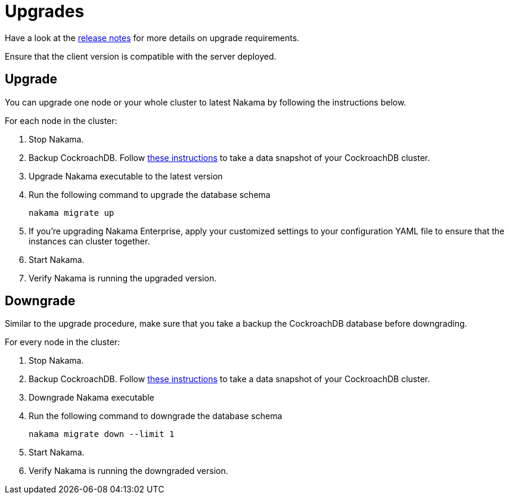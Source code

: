 = Upgrades

Have a look at the https://github.com/heroiclabs/nakama/releases[release notes^] for more details on upgrade requirements.

Ensure that the client version is compatible with the server deployed.

== Upgrade

You can upgrade one node or your whole cluster to latest Nakama by following the instructions below.

For each node in the cluster:

1. Stop Nakama.
2. Backup CockroachDB. Follow https://www.cockroachlabs.com/docs/back-up-and-restore-data.html[these instructions^] to take a data snapshot of your CockroachDB cluster.
3. Upgrade Nakama executable to the latest version
4. Run the following command to upgrade the database schema
+
[source,bash]
----
nakama migrate up
----
+
5. If you’re upgrading Nakama Enterprise, apply your customized settings to your configuration YAML file to ensure that the instances can cluster together.
6. Start Nakama.
7. Verify Nakama is running the upgraded version.

== Downgrade

Similar to the upgrade procedure, make sure that you take a backup the CockroachDB database before downgrading.

For every node in the cluster:

1. Stop Nakama.
2. Backup CockroachDB. Follow https://www.cockroachlabs.com/docs/back-up-and-restore-data.html[these instructions^] to take a data snapshot of your CockroachDB cluster.
3. Downgrade Nakama executable
4. Run the following command to downgrade the database schema
+
[source,bash]
----
nakama migrate down --limit 1
----
+
6. Start Nakama.
7. Verify Nakama is running the downgraded version.
